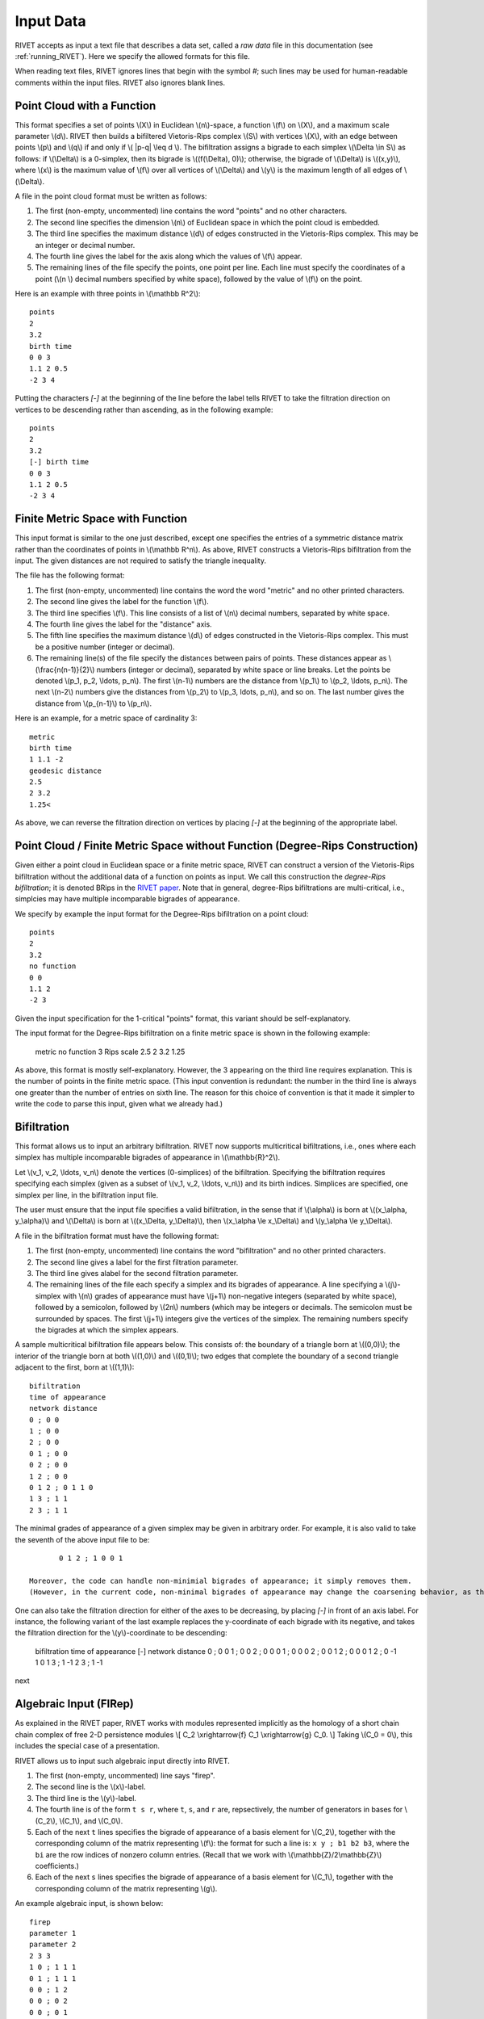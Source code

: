 .. _input_data:
Input Data
==========

RIVET accepts as input a text file that describes a data set, called a *raw data* file in this documentation (see :ref:`running_RIVET`).
Here we specify the allowed formats for this file.

When reading text files, RIVET ignores lines that begin with the symbol `#`; such lines may be used for human-readable comments within the input files.
RIVET also ignores blank lines.

Point Cloud with a Function
---------------------------

This format specifies a set of points \\(X\\) in Euclidean \\(n\\)-space, a function \\(f\\) on \\(X\\), and a maximum scale parameter \\(d\\). 
RIVET then builds a bifiltered Vietoris-Rips complex \\(S\\) with vertices \\(X\\), with an edge between points \\(p\\) and \\(q\\) if and only if \\( \|p-q\| \\leq d \\). 
The bifiltration assigns a bigrade to each simplex \\(\\Delta \\in S\\) as follows: if \\(\\Delta\\) is a 0-simplex, then its bigrade is \\((f(\\Delta), 0)\\); otherwise, the bigrade of \\(\\Delta\\) is \\((x,y)\\), where \\(x\\) is the maximum value of \\(f\\) over all vertices of \\(\\Delta\\) and \\(y\\) is the maximum length of all edges of \\(\\Delta\\).

A file in the point cloud format must be written as follows:

#. The first (non-empty, uncommented) line contains the word "points" and no other characters.
#. The second line specifies the dimension \\(n\\) of Euclidean space in which the point cloud is embedded.
#. The third line specifies the maximum distance \\(d\\) of edges constructed in the Vietoris-Rips complex. This may be an integer or decimal number.
#. The fourth line gives the label for the axis along which the values of \\(f\\) appear.
#. The remaining lines of the file specify the points, one point per line. Each line must specify the coordinates of a point (\\(n \\) decimal numbers specified by white space), followed by the value of \\(f\\) on the point.

Here is an example with three points in \\(\\mathbb R^2\\)::

	points
	2
	3.2
	birth time
	0 0 3
	1.1 2 0.5
	-2 3 4

Putting the characters `[-]` at the beginning of the line before the label tells RIVET to take the filtration direction on vertices to be descending rather than ascending, as in the following example::

	points
	2
	3.2
	[-] birth time 
	0 0 3
	1.1 2 0.5
	-2 3 4

Finite Metric Space with Function
---------------------------------

This input format is similar to the one just described, except one specifies the entries of a symmetric distance matrix rather than the coordinates of points in \\(\\mathbb R^n\\).  
As above, RIVET constructs a Vietoris-Rips bifiltration from the input.  
The given distances are not required to satisfy the triangle inequality.

The file has the following format:

#. The first (non-empty, uncommented) line contains the word the word "metric" and no other printed characters.
#. The second line gives the label for the function \\(f\\).
#. The third line specifies \\(f\\). This line consists of a list of \\(n\\) decimal numbers, separated by white space.
#. The fourth line gives the label for the "distance" axis.
#. The fifth line specifies the maximum distance \\(d\\) of edges constructed in the Vietoris-Rips complex. This must be a positive number (integer or decimal).
#. The remaining line(s) of the file specify the distances between pairs of points. These distances appear as \\(\\frac{n(n-1)}{2}\\) numbers (integer or decimal), separated by white space or line breaks. Let the points be denoted \\(p_1, p_2, \\ldots, p_n\\). The first \\(n-1\\) numbers are the distance from \\(p_1\\) to \\(p_2, \\ldots, p_n\\). The next \\(n-2\\) numbers give the distances from \\(p_2\\) to \\(p_3, \ldots, p_n\\), and so on. The last number gives the distance from \\(p_{n-1}\\) to \\(p_n\\).

Here is an example, for a metric space of cardinality 3::

	metric
	birth time
	1 1.1 -2
	geodesic distance
	2.5
	2 3.2
	1.25<

As above, we can reverse the filtration direction on vertices by placing `[-]` at the beginning of the appropriate label.

Point Cloud / Finite Metric Space without Function (Degree-Rips Construction)
-----------------------------------------------------------------------------

Given either a point cloud in Euclidean space or a finite metric space, RIVET can construct a version of the Vietoris-Rips bifiltration without the additional data of a function on points as input.  
We call this construction the *degree-Rips bifiltration*; it is denoted BRips in the `RIVET paper <https://arxiv.org/abs/1512.00180>`_.  
Note that in general, degree-Rips bifiltrations are multi-critical, i.e., simplcies may have multiple incomparable bigrades of appearance.

We specify by example the input format for the Degree-Rips bifiltration on a point cloud::

	points
	2
	3.2
	no function
	0 0 
	1.1 2 
	-2 3

Given the input specification for the 1-critical "points" format, this variant should be self-explanatory.  

The input format for the Degree-Rips bifiltration on a finite metric space is shown in the following example:

	metric
	no function
	3
	Rips scale
	2.5
	2 3.2
	1.25

As above, this format is mostly self-explanatory.  
However, the 3 appearing on the third line requires explanation.  
This is the number of points in the finite metric space.  
(This input convention is redundant: the number in the third line is always one greater than the number of entries on sixth line.  The reason for this choice of convention is that it made it simpler to write the code to parse this input, given what we already had.)


Bifiltration
------------

This format allows us to input an arbitrary bifiltration.  
RIVET now supports multicritical bifiltrations, i.e., ones where each simplex has multiple incomparable bigrades of appearance in \\(\\mathbb{R}^2\\).

Let \\(v_1, v_2, \\ldots, v_n\\) denote the vertices (0-simplices) of the bifiltration. 
Specifying the bifiltration requires specifying each simplex (given as a subset of \\(v_1, v_2, \\ldots, v_n\\)) and its birth indices. 
Simplices are specified, one simplex per line, in the bifiltration input file.

The user must ensure that the input file specifies a valid bifiltration, in the sense that if \\(\\alpha\\) is born at \\((x_\\alpha, y_\\alpha)\\) and \\(\\Delta\\) is born at \\((x_\\Delta, y_\\Delta)\\), then \\(x_\\alpha \\le x_\\Delta\\) and \\(y_\\alpha \\le y_\\Delta\\).

A file in the bifiltration format must have the following format:

#. The first (non-empty, uncommented) line contains the word "bifiltration" and no other printed characters.
#. The second line gives a label for the first filtration parameter.
#. The third line gives alabel for the second filtration parameter.
#. The remaining lines of the file each specify a simplex and its bigrades of appearance.  A line specifying a \\(j\\)-simplex with \\(n\\) grades of appearance must have \\(j+1\\) non-negative integers (separated by white space), followed by a semicolon, followed by \\(2n\\) numbers (which may be integers or decimals.  The semicolon must be surrounded by spaces.  The first \\(j+1\\) integers give the vertices of the simplex. The remaining numbers specify the bigrades at which the simplex appears.

A sample multicritical bifiltration file appears below. This consists of: the boundary of a triangle born at \\((0,0)\\); the interior of the triangle born at both \\((1,0)\\) and \\((0,1)\\); two edges that complete the boundary of a second triangle adjacent to the first, born at \\((1,1)\\)::

	bifiltration
	time of appearance
	network distance
	0 ; 0 0
	1 ; 0 0
	2 ; 0 0
	0 1 ; 0 0
	0 2 ; 0 0
	1 2 ; 0 0
	0 1 2 ; 0 1 1 0
	1 3 ; 1 1
	2 3 ; 1 1

The minimal grades of appearance of a given simplex may be given in arbitrary order.  For example, it is also valid to take the seventh of the above input file to be::

	0 1 2 ; 1 0 0 1

 Moreover, the code can handle non-minimial bigrades of appearance; it simply removes them. 
 (However, in the current code, non-minimal bigrades of appearance may change the coarsening behavior, as the \\(x\\)- and \\(y\\)-grades of such bigrades are currently not ignored when performing coarsening.)

One can also take the filtration direction for either of the axes to be decreasing, by placing `[-]` in front of an axis label. 
For instance, the following variant of the last example replaces the y-coordinate of each bigrade with its negative, and takes the filtration direction for the \\(y\\)-coordinate to be descending:

	bifiltration
	time of appearance
	[-] network distance
	0 ; 0 0
	1 ; 0 0
	2 ; 0 0
	0 1 ; 0 0
	0 2 ; 0 0
	1 2 ; 0 0
	0 1 2 ; 0 -1 1 0
	1 3 ; 1 -1
	2 3 ; 1 -1

next

.. _firep:
Algebraic Input (FIRep)
-----------------------

As explained in the RIVET paper, RIVET works with modules represented implicitly as the homology of a short chain chain complex of free 2-D persistence modules \\[ C_2 \\xrightarrow{f} C_1 \\xrightarrow{g} C_0. \\]
Taking \\(C_0 = 0\\), this includes the special case of a presentation.

RIVET allows us to input such algebraic input directly into RIVET.    

#. The first (non-empty, uncommented) line says "firep".
#. The second line is the \\(x\\)-label.
#. The third line is the \\(y\\)-label.
#. The fourth line is of the form ``t s r``, where ``t``, ``s``, and ``r`` are, repsectively, the number of generators in bases for \\(C_2\\), \\(C_1\\), and \\(C_0\\).
#. Each of the next ``t`` lines specifies the bigrade of appearance of a basis element for \\(C_2\\), together with the corresponding column of the matrix representing \\(f\\): the format for such a line is: ``x y ; b1 b2 b3``, where the ``bi`` are the row indices of nonzero column entries.  (Recall that we work with \\(\\mathbb{Z}/2\\mathbb{Z}\\) coefficients.) 
#. Each of the next ``s`` lines specifies the bigrade of appearance of a basis element for \\(C_1\\), together with the corresponding column of the matrix representing \\(g\\).
   
An example algebraic input, is shown below::

	firep
	parameter 1
	parameter 2
	2 3 3 
	1 0 ; 1 1 1 
	0 1 ; 1 1 1  
	0 0 ; 1 2
	0 0 ; 0 2
	0 0 ; 0 1

This example has a natural geometric interpretation.  
The boundary of a triangle is born at \\((0,0)\\), and the triangle is filled in at both \\((1,0)\\) and \\((0,1)\\). 
The input gives the portion of the resulting chain complex required to compute the 1st persistent homology module. 

